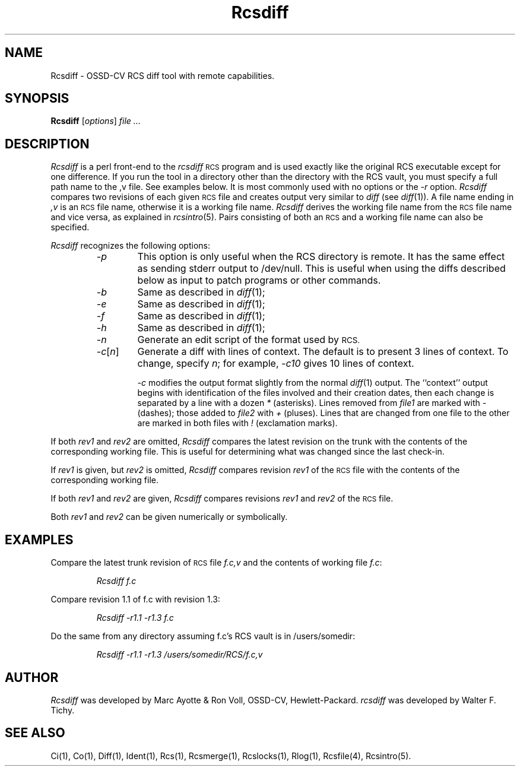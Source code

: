 .\" $Header: Rcsdiff.1,v 1.2 93/07/12 17:48:46 xbuild_hp_cv Exp $
.TH Rcsdiff 1 "" "" HP-UX
.ds )H Hewlett-Packard Company OSSD-CV
.ds ]W June 1993
.SH NAME
Rcsdiff \- OSSD-CV RCS diff tool with remote capabilities.
.SH SYNOPSIS
.B Rcsdiff
.RI [ \|options\| ]
.I file ...
.SH DESCRIPTION
.I Rcsdiff
is a perl front-end to the
.I rcsdiff
.SM RCS
program
and is used exactly like the original RCS executable except for one
difference. If you run the tool in a directory other than the directory
with the RCS vault, you must specify a full path name to the ,v file.
See examples below. It is most commonly used with no options or the
.I -r
option.
.I Rcsdiff
compares two revisions of each given
.SM RCS
file and creates output very similar to
.I diff
(see
.IR diff (1)).
A file name ending in
.I ,v
is an
.SM RCS
file name, otherwise it is a working file name.
.I Rcsdiff
derives the working file name from the
.SM RCS
file name and vice versa, as explained in
.IR rcsintro (5).
Pairs consisting of both an
.SM RCS
and a working file name can also be specified.
.PP
.I Rcsdiff
recognizes the following options:
.RS
.TP 6
.I -p
This option is only useful when the RCS directory is remote. It has the
same effect as sending stderr output to /dev/null.  This is useful when
using the diffs described below as input to patch programs or other
commands.
.TP
.I -b
Same as described in
.IR diff (1);
.TP
.I -e
Same as described in
.IR diff (1);
.TP
.I -f
Same as described in
.IR diff (1);
.TP
.I -h
Same as described in
.IR diff (1);
.TP
.I -n
Generate an edit script of the format used by
.SM RCS.
.TP
.IR -c [\|\f2n\fP\|]
Generate a diff with lines of context.
The default is to present 3 lines of context.
To change, specify
.IR n ;
for example,
.I -c10
gives 10 lines of context.
.IP
.I -c
modifies the output format slightly from the normal
.IR diff (1)
output.
The ``context'' output begins
with identification of the files involved
and their creation dates,
then each change is separated by a line with a dozen
.I *
(asterisks).
Lines removed from
.I file1
are marked with
.I -
(dashes); those added to
.I file2
with
.I +
(pluses).
Lines that are changed from one file to the
other are marked in both files with
.I !
(exclamation marks).
.RE
.PP
If both
.I rev1
and
.I rev2
are omitted,
.I Rcsdiff
compares the latest revision on the trunk
with the contents of the corresponding working file.
This is useful for determining what was changed since the last check-in.
.PP
If
.I rev1
is given, but
.I rev2
is omitted,
.I Rcsdiff
compares revision
.I rev1
of the
.SM RCS
file with the contents of the corresponding working file.
.PP
If both
.I rev1
and
.I rev2
are given,
.I Rcsdiff
compares revisions
.I rev1
and
.I rev2
of the
.SM RCS
file.
.PP
Both
.I rev1
and
.I rev2
can be given numerically or symbolically.
.SH EXAMPLES
Compare the latest trunk revision of
.SM RCS
file
.I f.c,v
and the contents of working file
.IR f.c :
.IP
.I Rcsdiff  f.c
.PP
Compare revision 1.1 of f.c with revision 1.3:
.IP
.I Rcsdiff -r1.1 -r1.3 f.c
.PP
Do the same from any directory assuming f.c's RCS vault  is in 
/users/somedir:
.IP
.I Rcsdiff -r1.1 -r1.3 /users/somedir/RCS/f.c,v
.SH AUTHOR
.I Rcsdiff
was developed by Marc Ayotte & Ron Voll,
OSSD-CV, Hewlett-Packard.
.I rcsdiff
was developed by Walter F. Tichy.
.SH SEE ALSO
Ci(1),
Co(1),
Diff(1),
Ident(1),
Rcs(1),
Rcsmerge(1),
Rcslocks(1),
Rlog(1),
Rcsfile(4),
Rcsintro(5).

